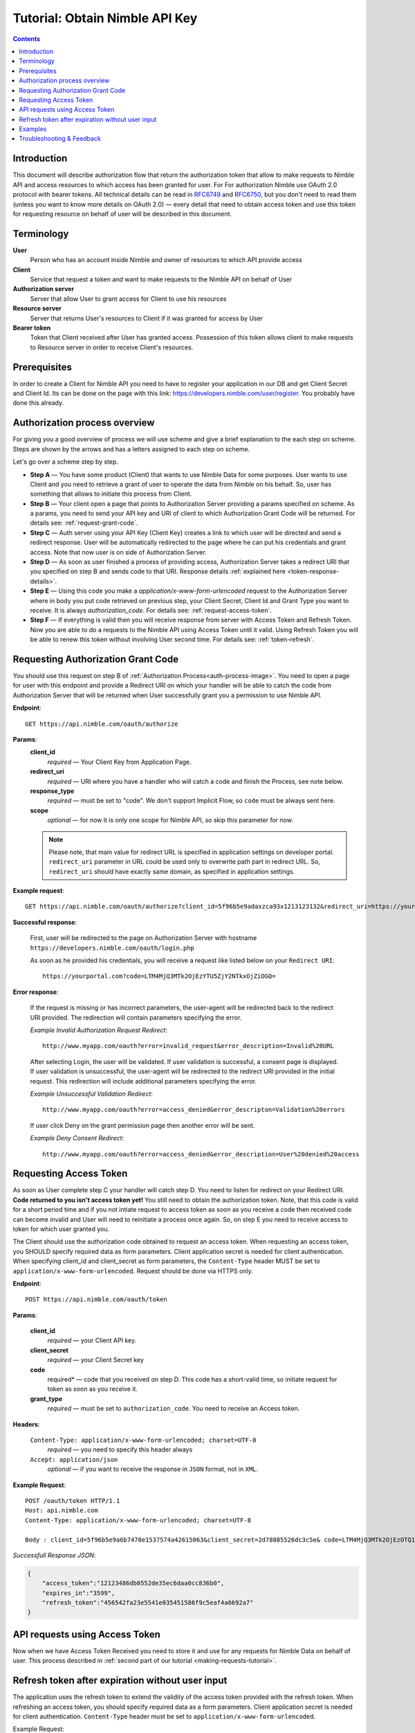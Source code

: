 ===============================
Tutorial: Obtain Nimble API Key
===============================

.. contents::

.. _obtain-token-tutorial:

Introduction
------------

This document will describe authorization flow that return the authorization token that allow to make requests to Nimble API and access resources 
to which access has been granted for user. For For authorization Nimble use OAuth 2.0 protocol with bearer tokens. All technical details can be 
read in `RFC6749 <http://tools.ietf.org/html/rfc6749>`_ and `RFC6750 <http://tools.ietf.org/html/rfc6750>`_, but you don't need to read them 
(unless you want to know more details on OAuth 2.0) — every detail that need to obtain access token and use this token for requesting resource on 
behalf of user will be described in this document.
 

Terminology
-----------
**User**
    Person who has an account inside Nimble and owner of resources to which API provide access

**Client**
    Service that request a token and want to make requests to the Nimble API on behalf of User

**Authorization server**
    Server that allow User to grant access for Client to use his resources

**Resource server**
    Server that returns User's resources to Client if it was granted for access by User

**Bearer token**
    Token that Client received after User has granted access. Possession of this token allows client to make requests to Resource server in order 
    to receive Client's resources.


Prerequisites
-------------
In order to create a Client for Nimble API you need to have to register your application in our DB and get Client Secret and Client Id. 
Its can be done on the page with this link: https://developers.nimble.com/user/register. You probably have done this already.


Authorization process overview
------------------------------
For giving you a good overview of process we will use scheme and give a brief explanation to the each step on scheme. Steps are shown by the arrows and has a letters assigned to each step on scheme.

.. _auth-process-image:
.. image:: _static/auth_project.png
    :scale: 40%
    :alt: oauth process chart
    :align: center

Let's go over a scheme step by step.

* **Step A** — You have some product (Client) that wants to use Nimble Data for some purposes. User wants to use Client and you need to retrieve a grant of user to operate the data from Nimble on his behalf. So, user has something that allows to initiate this process from Client.

* **Step B** — Your client open a page that points to Authorization Server providing a params specified on scheme. As a params, you need to send  your API key and URI of client to which Authorization Grant Code will be returned. For details see: :ref:`request-grant-code`.

* **Step C** — Auth server using your API Key (Client Key) creates a link to which user will be directed and send a redirect response. User will be automatically redirected to the page where he can put his credentials and grant access. Note that now user is on side of Authorization Server.

* **Step D** — As soon as user finished a process of providing access, Authorization Server takes a redirect URI that you specified on step B and sends code to that URI. Response details :ref:`explained here <token-response-details>`.

* **Step E** — Using this code you make a `application/x-www-form-urlencoded` request to the Authorization Server where in body you put code retrieved on previous step, your Client Secret, Client Id and Grant Type you want to receive. It is always `authorization_code`. For details see: :ref:`request-access-token`.

* **Step F** — If everything is valid then you will receive response from server with Access Token and Refresh Token. Now you are able to do a requests to the Nimble API using Access Token until it valid. Using Refresh Token you will be able to renew this token without involving User second time. For details see: :ref:`token-refresh`.

.. _request-grant-code:

Requesting Authorization Grant Code
-----------------------------------
You should use this request on step B of :ref:`Authorization Process<auth-process-image>`. You need to open a page for user with this endpoint and provide a Redirect URI on which your handler will be able to catch the code from Authorization Server that will be returned when User successfully grant you a permission to use Nimble API.

**Endpoint**::

   GET https://api.nimble.com/oauth/authorize


**Params**:
    **client_id** 
        *required* — Your Client Key from Application Page.
    **redirect_uri** 
        *required* — URI where you have a handler who will catch a code and finish the Process, see note below.
    **response_type**
        *required* — must be set to "code". We don't support Implicit Flow, so ``code`` must be always sent here. 
    **scope**
        *optional* — for now it is only one scope for Nimble API, so skip this parameter for now.
 
    .. note:: Please note, that main value for redirect URL is specified in application settings on developer portal. ``redirect_uri`` parameter in URL could be used only to overwrite path part in redirect URL. So, ``redirect_uri`` should have exactly same domain, as specified in application settings. 
    
    
**Example request**::

    GET https://api.nimble.com/oauth/authorize?client_id=5f96b5e9adaxzca93x1213123132&redirect_uri=https://yourportal.com&response_type=code


**Successful response**:

    First, user will be redirected to the page on Authorization Server with hostname ``https://developers.nimble.com/oauth/login.php``

    As soon as he provided his credentials, you will receive a request like listed below on your ``Redirect URI``::

       https://yourportal.com?code=LTM4MjQ3MTk2OjEzYTU5ZjY2NTkxOjZiOGQ= 


**Error response**:

    If the request is missing or has incorrect parameters, the user-agent will be redirected back to the redirect URI provided.
    The redirection will contain parameters specifying the error.

    *Example Invalid Authorization Request Redirect*::
    
        http://www.myapp.com/oauth?error=invalid_request&error_description=Invalid%20URL

    After selecting Login, the user will be validated. If user validation is successful, a consent page is displayed. If user validation is unsuccessful, 
    the user-agent will be redirected to the redirect URI provided in the initial request. This redirection will include additional parameters 
    specifying the error.

    *Example Unsuccessful Validation Redirect*::
    
        http://www.myapp.com/oauth?error=access_denied&error_descripton=Validation%20errors

    If user click Deny on the grant permission page then another error will be sent.

    *Example Deny Consent Redirect*::
    
        http://www.myapp.com/oauth?error=access_denied&error_description=User%20denied%20access
        
 
.. _request-access-token:

Requesting Access Token
-----------------------
As soon as User complete step C your handler will catch step D. You need to listen for redirect on your Redirect URI. **Code returned to you isn't access token yet!** You still need to obtain the authorization token. Note, that this code is valid for a short period time and if you not intiate request to access token as soon as you receive a code then received code can become invalid and User will need to reinitiate a process once again. So, on step E you need to receive access to token for which user granted you. 

The Client should use the authorization code obtained to request an access token. When requesting an access token, you SHOULD specify required data as form parameters. Client application secret is needed for client authentication. When specifying client_id and client_secret as form parameters, the ``Content-Type`` header MUST be set to ``application/x-www-form-urlencoded``. Request should be done via HTTPS only.

 

**Endpoint**::

 POST https://api.nimble.com/oauth/token


**Params**:

    **client_id**
        *required* — your Client API key.
    **client_secret**
        *required* — your Client Secret key
    **code**
        required* — code that you received on step D. This code has a short-valid time, so initiate request for token as soon as you receive it.
    **grant_type**
        *required* — must be set to ``authorization_code``. You need to receive an Access token.
 

**Headers**:

    ``Content-Type: application/x-www-form-urlencoded; charset=UTF-8``
        *required* — you need to specify this header always
    ``Accept: application/json``
        *optional* — if you want to receive the response in ``JSON`` format, not in ``XML``.
 

**Example Request**::

    POST /oauth/token HTTP/1.1
    Host: api.nimble.com
    Content-Type: application/x-www-form-urlencoded; charset=UTF-8

    Body : client_id=5f96b5e9a6b7478e1537574a42615063&client_secret=2d78885526dc3c5e& code=LTM4MjQ3MTk2OjEzOTQ1YjQ3ODJhOi0yNjRl&grant_type=authorization_code

 
.. _token-response-details:

*Successfull Response JSON*:

.. code-block:: javascript

    {
        "access_token":"12123486db0552de35ec6daa0cc836b0",
        "expires_in":"3599",
        "refresh_token":"456542fa23e5541e035451586f9c5eaf4a6692a7"
    }


API requests using Access Token
-------------------------------
Now when we have Access Token Received you need to store it and use for any requests for Nimble Data on behalf of user. This process described in :ref:`second part of our tutorial <making-requests-tutorial>`.

 
.. _token-refresh:

Refresh token after expiration without user input
-------------------------------------------------
The application uses the refresh token to extend the validity of the access token provided with the refresh token. When refreshing an access token, you should specify required data as a form parameters. Client application secret is needed for client authentication. ``Content-Type`` header must be set to ``application/x-www-form-urlencoded``.
 
Example Request::
 
    POST /oauth/token HTTP/1.1
    Host: https://api.nimble.com/
    Content-Type: application/x-www-form-urlencoded; charset=UTF-8
 
    client_id=3e8471e7516a0c85ef35ab1d23f1bdf1&client_secret=737d10deba3fd124&grant_type=refresh_token&refresh_token=5f752714eddb07a3e41c2a3311f514e1
 
Parameters:

**client_id** 
    Client identifier used to obtain the authorization code
**client_secret** 
    Client secret code
**grant_type** 
    Must be set to ``refresh_token``
**refresh_token**
    Refresh token obtained from the access token request
 
Example Response:

.. code-block:: javascript

    {
        "access_token":"1d7bc7328b402f4826e17607e364bc6a",
        "expires_in":"86399",
        "refresh_token":"f35c2165112fda74f79b408cc253485fcdfd888a"
    }


Examples
--------
For your convinience we created some examples:

`Live example with API Console <https://developers.nimble.com/console>`_. Go by link and select OAuth2 in Authorization dropdown. You will be able to see process from user standpoint

`Python authorization example <https://github.com/nimblecrm/python-example>`_. Actual code implementation on Python and Tornado

`Ruby authorization example <https://github.com/nimblecrm/ruby-example>`_. Implementation of authorization process in Ruby

Troubleshooting & Feedback
--------------------------
If you have any problems or want to submit feedback feel free to go to our support forum or email us at care@nimble.com

